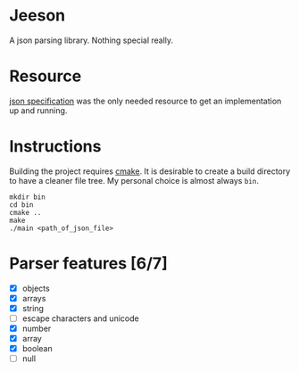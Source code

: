 * Jeeson
A json parsing library. Nothing special really.

* Resource
[[https://www.json.org/][json specification]] was the only needed resource to get an implementation up and running.

* Instructions
Building the project requires [[https://command-not-found.com/cmake][cmake]]. It is desirable to create a build directory to have a cleaner file tree.
My personal choice is almost always =bin=.
#+begin_src shell
  mkdir bin
  cd bin
  cmake ..
  make
  ./main <path_of_json_file>
#+end_src

* Parser features [6/7]
- [X] objects
- [X] arrays
- [X] string
- [ ] escape characters and unicode
- [X] number
- [X] array
- [X] boolean
- [ ] null
